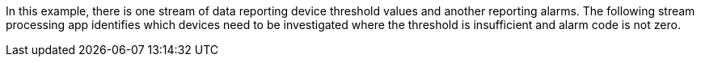 In this example, there is one stream of data reporting device threshold values and another reporting alarms.
The following stream processing app identifies which devices need to be investigated where the threshold is insufficient and alarm code is not zero.
